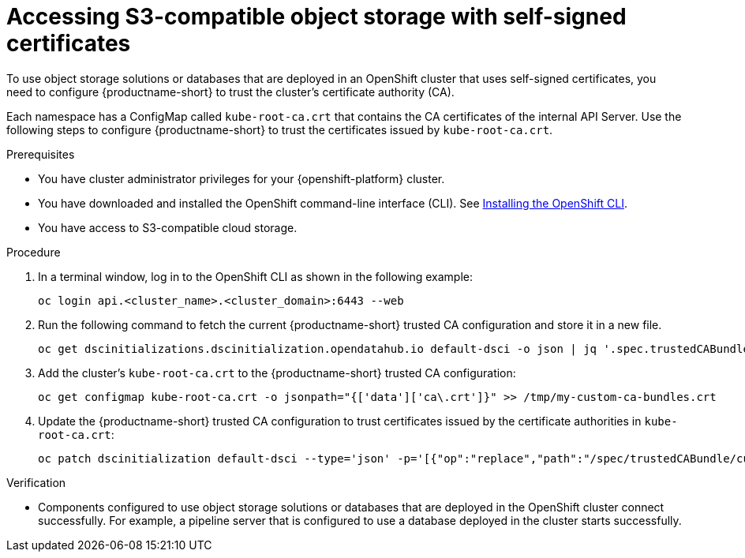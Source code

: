 :_module-type: PROCEDURE

[id='accessing-s3-compatible-object-storage-with-self-signed-certificates_{context}']
= Accessing S3-compatible object storage with self-signed certificates

[role='_abstract']
To use object storage solutions or databases that are deployed in an OpenShift cluster that uses self-signed certificates, you need to configure {productname-short} to trust the cluster's certificate authority (CA).

Each namespace has a ConfigMap called `kube-root-ca.crt` that contains the CA certificates of the internal API Server. Use the following steps to configure {productname-short} to trust the certificates issued by `kube-root-ca.crt`. 

.Prerequisites
* You have cluster administrator privileges for your {openshift-platform} cluster.
* You have downloaded and installed the OpenShift command-line interface (CLI). See link:https://docs.redhat.com/en/documentation/openshift_container_platform/{ocp-latest-version}/html/cli_tools/openshift-cli-oc#installing-openshift-cli[Installing the OpenShift CLI^].
* You have access to S3-compatible cloud storage.

.Procedure
. In a terminal window, log in to the OpenShift CLI as shown in the following example:
+
[source]
----
oc login api.<cluster_name>.<cluster_domain>:6443 --web
----
. Run the following command to fetch the current {productname-short} trusted CA configuration and store it in a new file.
+
[source]
----
oc get dscinitializations.dscinitialization.opendatahub.io default-dsci -o json | jq '.spec.trustedCABundle.customCABundle' > /tmp/my-custom-ca-bundles.crt
----
. Add the cluster's `kube-root-ca.crt` to the {productname-short} trusted CA configuration:
+
[source]
----
oc get configmap kube-root-ca.crt -o jsonpath="{['data']['ca\.crt']}" >> /tmp/my-custom-ca-bundles.crt
----
. Update the {productname-short} trusted CA configuration to trust certificates issued by the certificate authorities in `kube-root-ca.crt`:
+
[source]
----
oc patch dscinitialization default-dsci --type='json' -p='[{"op":"replace","path":"/spec/trustedCABundle/customCABundle","value":"'"$(awk '{printf "%s\\n", $0}' /tmp/my-custom-ca-bundles.crt)"'"}]'
----

.Verification
* Components configured to use object storage solutions or databases that are deployed in the OpenShift cluster connect successfully. For example, a pipeline server that is configured to use a database deployed in the cluster starts successfully.

// [role="_additional-resources"]
// .Additional resources
// * TODO or delete
